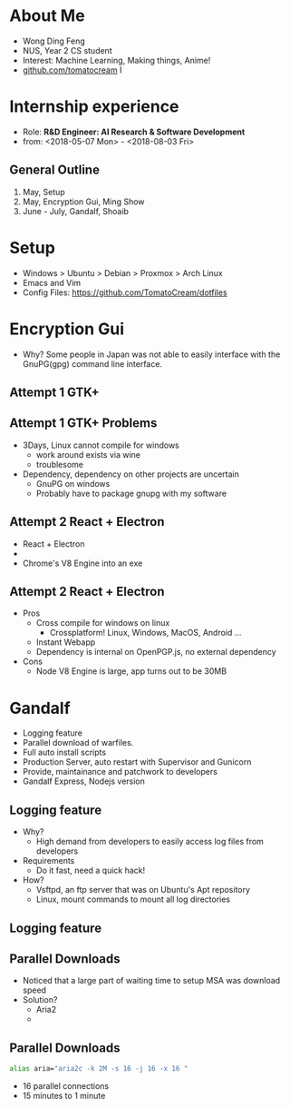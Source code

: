 #+AUTHOR: Wong Ding Feng
#+EMAIL: DingFengWong@gmail.com
* About Me
 - Wong Ding Feng
 - NUS, Year 2 CS student
 - Interest: Machine Learning, Making things, Anime!
 - [[http:github.com/tomatocream][github.com/tomatocream]]
    I [[/home/df/TomatoCream.github.io/presentation.org_20180730_122505_aAVeS5.png]]
* Internship experience
  - Role: *R&D Engineer: AI Research & Software Development*
  - from: <2018-05-07 Mon> - <2018-08-03 Fri>
** General Outline
   1. May, Setup
   2. May, Encryption Gui, Ming Show
   3. June - July, Gandalf, Shoaib
* Setup
  - Windows > Ubuntu > Debian > Proxmox > Arch Linux
  - Emacs and Vim
  - Config Files: [[https://github.com/TomatoCream/dotfiles]]
* Encryption Gui
  - Why? Some people in Japan was not able to easily interface with
    the GnuPG(gpg) command line interface.
    [[/home/df/TomatoCream.github.io/presentation.org_20180730_123407_hi8FBq.png]]
** Attempt 1 GTK+
   [[/home/df/TomatoCream.github.io/presentation.org_20180730_123611_gkAPki.png]]
** Attempt 1 GTK+ Problems
   - 3Days, Linux cannot compile for windows
     - work around exists via wine
     - troublesome
   - Dependency, dependency on other projects are uncertain
     - GnuPG on windows
     - Probably have to package gnupg with my software
** Attempt 2 React + Electron
   - React + Electron
   - [[/home/df/TomatoCream.github.io/presentation.org_20180730_124432_0MwSiN.png]][[/home/df/TomatoCream.github.io/presentation.org_20180730_124446_k6Ochm.png]]
   - Chrome's V8 Engine into an exe
** Attempt 2 React + Electron
   - Pros
     - Cross compile for windows on linux
       - Crossplatform! Linux, Windows, MacOS, Android ...
     - Instant Webapp
     - Dependency is internal on OpenPGP.js, no external dependency
   - Cons
     - Node V8 Engine is large, app turns out to be 30MB
* Gandalf
  - Logging feature
  - Parallel download of warfiles.
  - Full auto install scripts
  - Production Server, auto restart with Supervisor and Gunicorn
  - Provide, maintainance and patchwork to developers
  - Gandalf Express, Nodejs version
** Logging feature
   - Why?
     - High demand from developers to easily access log files from developers
   - Requirements
     - Do it fast, need a quick hack!
   - How?
     - Vsftpd, an ftp server that was on Ubuntu's Apt repository
     - Linux, mount commands to mount all log directories
** Logging feature
   [[/home/df/TomatoCream.github.io/presentation.org_20180730_130041_j12yhw.png]]
** Parallel Downloads
   - Noticed that a large part of waiting time to setup MSA was
     download speed
   - Solution?
     - Aria2
     - [[/home/df/TomatoCream.github.io/presentation.org_20180730_130539_cSEEc3.png]]
** Parallel Downloads
   #+BEGIN_SRC sh
     alias aria="aria2c -k 2M -s 16 -j 16 -x 16 "
   #+END_SRC
   - 16 parallel connections
   - 15 minutes to 1 minute
